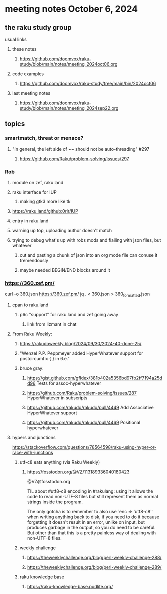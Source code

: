 * meeting notes October 6, 2024
** the raku study group
**** usual links
***** these notes
****** https://github.com/doomvox/raku-study/blob/main/notes/meeting_2024oct06.org 

***** code examples
****** https://github.com/doomvox/raku-study/tree/main/bin/2024oct06

***** last meeting notes
****** https://github.com/doomvox/raku-study/blob/main/notes/meeting_2024sep22.org

** topics

*** smartmatch, threat or menace? 
**** "In general, the left side of ~~ should not be auto-threading" #297
***** https://github.com/Raku/problem-solving/issues/297

*** Rob
**** module on zef, raku land 
**** raku interface for IUP 
***** making gtk3 more like tk
**** https://raku.land/github:0rir/IUP
**** entry in raku.land
**** warning up top, uploading author doesn't match

**** trying to debug what's up with robs mods and flailing with json files, but whatever
***** cut and pasting a chunk of json into an org mode file can conuse it tremendously
***** maybe needed BEGIN/END blocks around it

*** https://360.zef.pm/

curl -o 360.json https://360.zef.pm/
jq . < 360.json > 360_formatted.json

**** cpan to raku.land
***** p6c "support" for raku.land and zef going away 
****** link from lizmant in chat

**** From Raku Weekly:
***** https://rakudoweekly.blog/2024/09/30/2024-40-done-25/
***** "Wenzel P.P. Peppmeyer added HyperWhatever support for postcircumfix { } in 6.e."
***** bruce gray:
****** https://gist.github.com/gfldex/381b402a5356bd97fb2ff7194a25dd96  Tests for assoc-hyperwhatever
****** https://github.com/Raku/problem-solving/issues/287  HyperWhatever in subscripts
****** https://github.com/rakudo/rakudo/pull/4449  Add Associative HyperWhatever support
****** https://github.com/rakudo/rakudo/pull/4469  Positional hyperwhatever

**** hypers and junctions
https://stackoverflow.com/questions/78564598/raku-using-hyper-or-race-with-junctions



***** utf-c8 eats anything (via Raku Weekly)
****** https://fosstodon.org/@VZ/113189336040180423

@VZ@fosstodon.org

TIL about #utf8-c8 encoding in #rakulang: using it allows the code to
read non-UTF-8 files but still represent them as normal strings inside
the program.

The only gotcha is to remember to also use `enc => 'utf8-c8'` when
writing anything back to disk, if you need to do it because forgetting
it doesn't result in an error, unlike on input, but produces garbage
in the output, so you do need to be careful. But other than that this
is a pretty painless way of dealing with non-UTF-8 files.



***** weekly challenge 

****** https://theweeklychallenge.org/blog/perl-weekly-challenge-288/

****** https://theweeklychallenge.org/blog/perl-weekly-challenge-289/


***** raku knowledge base
****** https://raku-knowledge-base.podlite.org/

